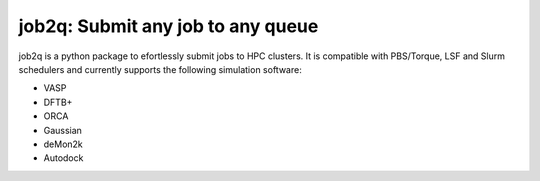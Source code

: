 #########################################
job2q: Submit any job to any queue
#########################################

job2q is a python package to efortlessly submit jobs to HPC clusters. It is compatible with PBS/Torque, LSF and Slurm schedulers and currently supports the following simulation software:


- VASP
- DFTB+
- ORCA
- Gaussian
- deMon2k
- Autodock
